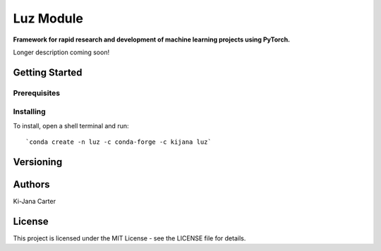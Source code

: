 ==============
Luz Module
==============

.. image:: https://codecov.io/gh/kijanac/luz/branch/master/graph/badge.svg
  :target: https://codecov.io/gh/kijanac/luz

.. image:: https://img.shields.io/badge/code%20style-black-000000.svg
    :target: https://github

**Framework for rapid research and development of machine learning projects using PyTorch.**

Longer description coming soon!

---------------
Getting Started
---------------

Prerequisites
-------------

Installing
----------

To install, open a shell terminal and run::

`conda create -n luz -c conda-forge -c kijana luz`

----------
Versioning
----------

-------
Authors
-------

Ki-Jana Carter

-------
License
-------
This project is licensed under the MIT License - see the LICENSE file for details.
